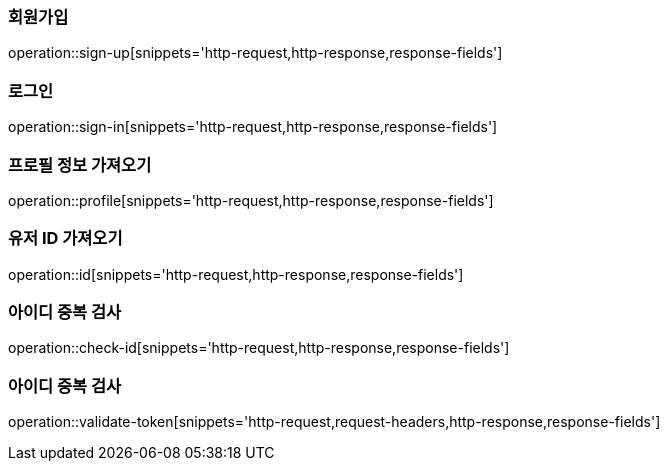 [[회원가입]]
=== 회원가입
operation::sign-up[snippets='http-request,http-response,response-fields']

[[로그인]]
=== 로그인
operation::sign-in[snippets='http-request,http-response,response-fields']

[[프로필]]
=== 프로필 정보 가져오기
operation::profile[snippets='http-request,http-response,response-fields']

[[유저ID]]
=== 유저 ID 가져오기
operation::id[snippets='http-request,http-response,response-fields']

[[ID중복검사]]
=== 아이디 중복 검사
operation::check-id[snippets='http-request,http-response,response-fields']

[[ID중복검사]]
=== 아이디 중복 검사
operation::validate-token[snippets='http-request,request-headers,http-response,response-fields']